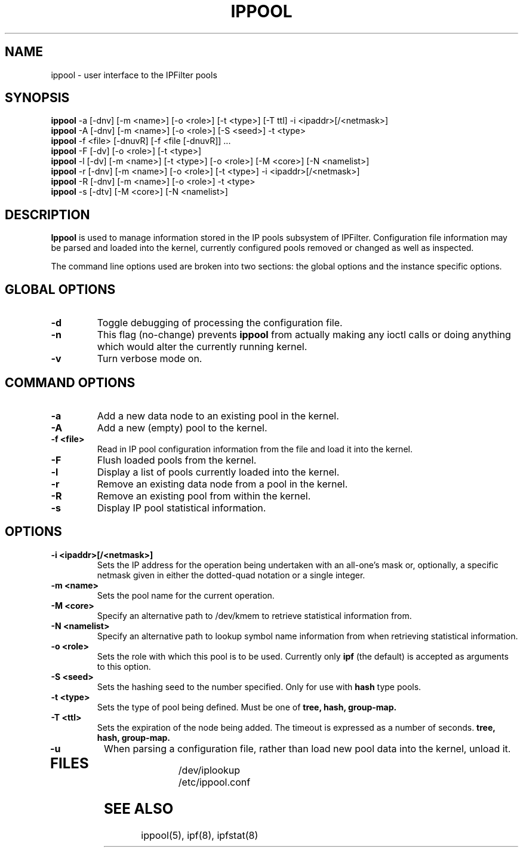 .\"	$FreeBSD$
.\"
.TH IPPOOL 8
.SH NAME
ippool \- user interface to the IPFilter pools
.SH SYNOPSIS
.br
.B ippool
-a [-dnv] [-m <name>] [-o <role>] [-t <type>] [-T ttl] -i <ipaddr>[/<netmask>]
.br
.B ippool
-A [-dnv] [-m <name>] [-o <role>] [-S <seed>] -t <type>
.br
.B ippool
-f <file> [-dnuvR] [-f <file [-dnuvR]] ...
.br
.B ippool
-F [-dv] [-o <role>] [-t <type>]
.br
.B ippool
-l [-dv] [-m <name>] [-t <type>] [-o <role>] [-M <core>] [-N <namelist>]
.br
.B ippool
-r [-dnv] [-m <name>] [-o <role>] [-t <type>] -i <ipaddr>[/<netmask>]
.br
.B ippool
-R [-dnv] [-m <name>] [-o <role>] -t <type>
.br
.B ippool
-s [-dtv] [-M <core>] [-N <namelist>]
.SH DESCRIPTION
.PP
.B Ippool
is used to manage information stored in the IP pools subsystem of IPFilter.
Configuration file information may be parsed and loaded into the kernel,
currently configured pools removed or changed as well as inspected.
.PP
The command line options used are broken into two sections: the global
options and the instance specific options.
.SH GLOBAL OPTIONS
.TP
.B \-d
Toggle debugging of processing the configuration file.
.TP
.B \-n
This flag (no-change) prevents
.B ippool
from actually making any ioctl
calls or doing anything which would alter the currently running kernel.
.TP
.B \-v
Turn verbose mode on.
.SH COMMAND OPTIONS
.TP
.B -a
Add a new data node to an existing pool in the kernel.
.TP
.B -A
Add a new (empty) pool to the kernel.
.TP
.B -f <file>
Read in IP pool configuration information from the file and load it into
the kernel.
.TP
.B -F
Flush loaded pools from the kernel.
.TP
.B -l
Display a list of pools currently loaded into the kernel.
.TP
.B -r
Remove an existing data node from a pool in the kernel.
.TP
.B -R
Remove an existing pool from within the kernel.
.TP
.B -s
Display IP pool statistical information.
.SH OPTIONS
.TP
.B -i <ipaddr>[/<netmask>]
Sets the IP address for the operation being undertaken with an
all-one's mask or, optionally, a specific netmask given in either
the dotted-quad notation or a single integer.
.TP
.B -m <name>
Sets the pool name for the current operation.
.TP
.B -M <core>
Specify an alternative path to /dev/kmem to retrieve statistical information
from.
.TP
.B -N <namelist>
Specify an alternative path to lookup symbol name information from when
retrieving statistical information.
.TP
.B -o <role>
Sets the role with which this pool is to be used.  Currently only
.B ipf
(the default) is accepted as arguments to this option.
.TP
.B -S <seed>
Sets the hashing seed to the number specified.  Only for use with
.B hash
type pools.
.TP
.B -t <type>
Sets the type of pool being defined.  Must be one of
.B tree,
.B hash,
.B group-map.
.TP
.B -T <ttl>
Sets the expiration of the node being added. The timeout is expressed
as a number of seconds.
.B tree,
.B hash,
.B group-map.
.TP
.B -u
When parsing a configuration file, rather than load new pool data into the
kernel, unload it.
.TP
.SH FILES
.br
/dev/iplookup
.br
/etc/ippool.conf
.SH SEE ALSO
ippool(5), ipf(8), ipfstat(8)
